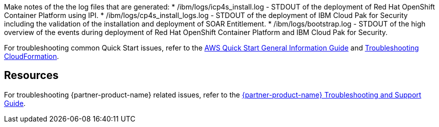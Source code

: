 // Add any unique troubleshooting steps here.
Make notes of the the log files that are generated: 
* /ibm/logs/icp4s_install.log - STDOUT of the deployment of Red Hat OpenShift Container Platform using IPI.
* /ibm/logs/cp4s_install_logs.log - STDOUT of the deployment of IBM Cloud Pak for Security including the validation of the installation and deployment of SOAR Entitlement.
* /ibm/logs/bootstrap.log - STDOUT of the high overview of the events during deployment of Red Hat OpenShift Container Platform and IBM Cloud Pak for Security.  

For troubleshooting common Quick Start issues, refer to the https://fwd.aws/rA69w?[AWS Quick Start General Information Guide^] and https://docs.aws.amazon.com/AWSCloudFormation/latest/UserGuide/troubleshooting.html[Troubleshooting CloudFormation^].

== Resources
// Uncomment section and add links to any external resources that are specified by the partner.
For troubleshooting {partner-product-name} related issues, refer to the https://www.ibm.com/docs/en/SSTDPP_1.9/docs/scp-core/support.html[{partner-product-name} Troubleshooting and Support Guide^].